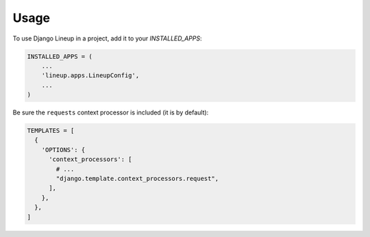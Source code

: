 =====
Usage
=====

To use Django Lineup in a project, add it to your `INSTALLED_APPS`:

.. code-block:: python

    INSTALLED_APPS = (
        ...
        'lineup.apps.LineupConfig',
        ...
    )

Be sure the ``requests`` context processor is included (it is by default):

.. code-block:: python

    TEMPLATES = [
      {
        'OPTIONS': {
          'context_processors': [
            # ...
            "django.template.context_processors.request",
          ],
        },
      },
    ]
